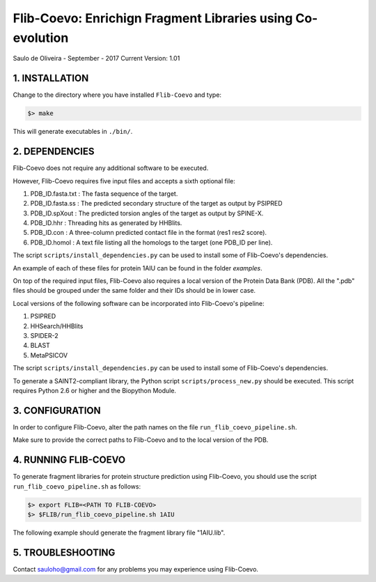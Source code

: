 ===========================================================
Flib-Coevo: Enrichign Fragment Libraries using Co-evolution
===========================================================

Saulo de Oliveira - September - 2017
Current Version: 1.01

1. INSTALLATION
^^^^^^^^^^^^^^^

Change to the directory where you have installed ``Flib-Coevo``
and type:

.. code:: bash
   
   $> make

This will generate executables in ``./bin/``.


2. DEPENDENCIES
^^^^^^^^^^^^^^^
Flib-Coevo does not require any additional software to be executed. 

However, Flib-Coevo requires five input files and accepts a sixth optional file:

1. PDB_ID.fasta.txt : The fasta sequence of the target.
2. PDB_ID.fasta.ss  : The predicted secondary structure of the target as output by PSIPRED
3. PDB_ID.spXout    : The predicted torsion angles of the target as output by SPINE-X.
4. PDB_ID.hhr       : Threading hits as generated by HHBlits.
5. PDB_ID.con       : A three-column predicted contact file in the format (res1 res2 score).
6. PDB_ID.homol     : A text file listing all the homologs to the target (one PDB\_ID per line).

The script ``scripts/install_dependencies.py`` can be used to install some of Flib-Coevo's dependencies.

An example of each of these files for protein 1AIU can be found in the folder *examples*.

On top of the required input files, Flib-Coevo also requires a local version of the Protein Data Bank (PDB). All the ".pdb" files should be grouped under the same folder and their IDs should be in lower case. 

Local versions of the following software can be incorporated into Flib-Coevo's pipeline:

1. PSIPRED
2. HHSearch/HHBlits
3. SPIDER-2
4. BLAST
5. MetaPSICOV

The script ``scripts/install_dependencies.py`` can be used to install some of Flib-Coevo's dependencies.

To generate a SAINT2-compliant library, the Python script ``scripts/process_new.py`` should be executed. This script requires Python 2.6 or higher and the Biopython Module.

3. CONFIGURATION
^^^^^^^^^^^^^^^^
In order to configure Flib-Coevo, alter the path names on the file ``run_flib_coevo_pipeline.sh``.

Make sure to provide the correct paths to Flib-Coevo and to the local version of the PDB.

4. RUNNING FLIB-COEVO
^^^^^^^^^^^^^^^^^^^^^
To generate fragment libraries for protein structure prediction using Flib-Coevo, you should use the script ``run_flib_coevo_pipeline.sh`` as follows:

.. code:: bash
   
   $> export FLIB=<PATH TO FLIB-COEVO>
   $> $FLIB/run_flib_coevo_pipeline.sh 1AIU

The following example should generate the fragment library file "1AIU.lib".

5. TROUBLESHOOTING
^^^^^^^^^^^^^^^^^^
Contact sauloho@gmail.com for any problems you may experience using Flib-Coevo.

